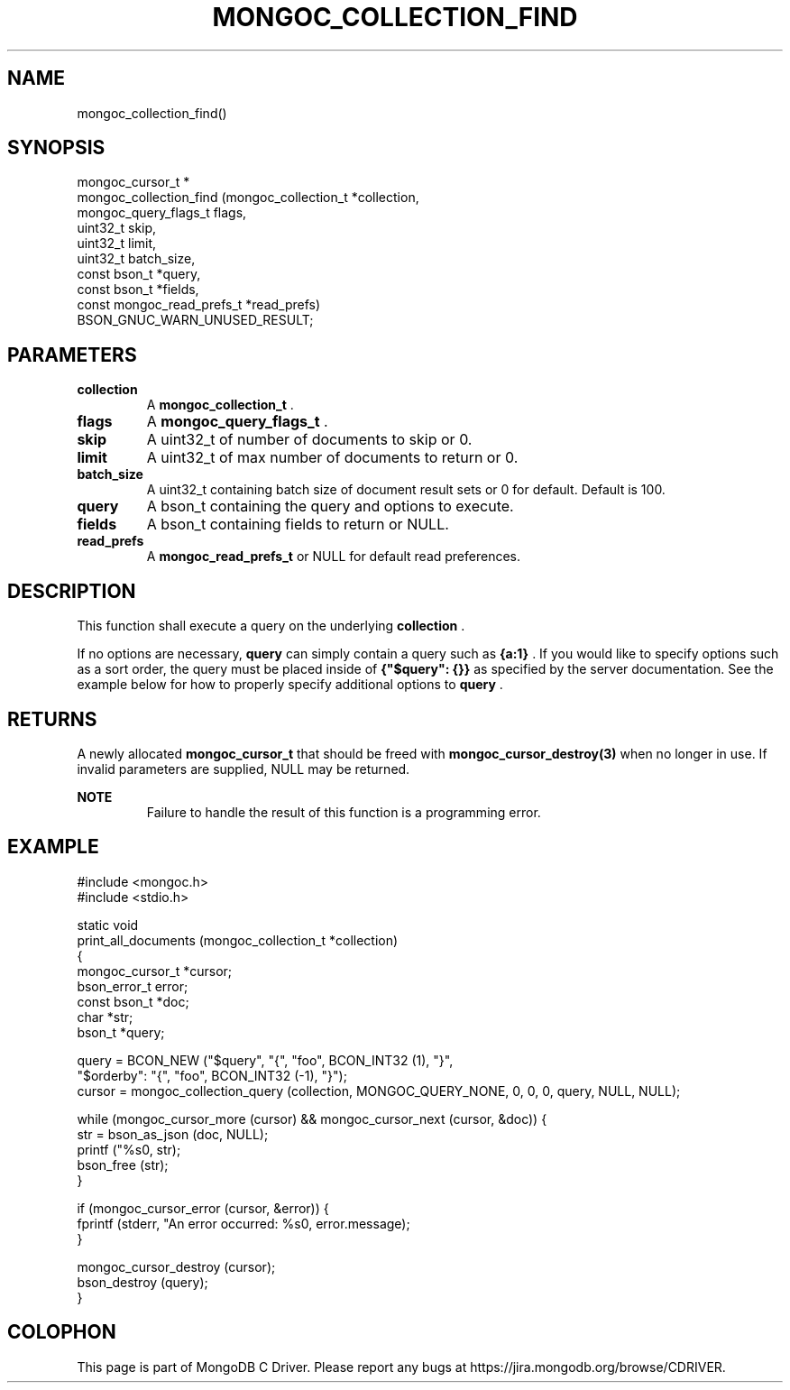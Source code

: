 .\" This manpage is Copyright (C) 2014 MongoDB, Inc.
.\" 
.\" Permission is granted to copy, distribute and/or modify this document
.\" under the terms of the GNU Free Documentation License, Version 1.3
.\" or any later version published by the Free Software Foundation;
.\" with no Invariant Sections, no Front-Cover Texts, and no Back-Cover Texts.
.\" A copy of the license is included in the section entitled "GNU
.\" Free Documentation License".
.\" 
.TH "MONGOC_COLLECTION_FIND" "3" "2014-06-26" "MongoDB C Driver"
.SH NAME
mongoc_collection_find()
.SH "SYNOPSIS"

.nf
.nf
mongoc_cursor_t *
mongoc_collection_find (mongoc_collection_t       *collection,
                        mongoc_query_flags_t       flags,
                        uint32_t                   skip,
                        uint32_t                   limit,
                        uint32_t                   batch_size,
                        const bson_t              *query,
                        const bson_t              *fields,
                        const mongoc_read_prefs_t *read_prefs)
   BSON_GNUC_WARN_UNUSED_RESULT;
.fi
.fi

.SH "PARAMETERS"

.TP
.B collection
A
.BR mongoc_collection_t
\&.
.LP
.TP
.B flags
A
.BR mongoc_query_flags_t
\&.
.LP
.TP
.B skip
A uint32_t of number of documents to skip or 0.
.LP
.TP
.B limit
A uint32_t of max number of documents to return or 0.
.LP
.TP
.B batch_size
A uint32_t containing batch size of document result sets or 0 for default. Default is 100.
.LP
.TP
.B query
A bson_t containing the query and options to execute.
.LP
.TP
.B fields
A bson_t containing fields to return or NULL.
.LP
.TP
.B read_prefs
A
.BR mongoc_read_prefs_t
or NULL for default read preferences.
.LP

.SH "DESCRIPTION"

This function shall execute a query on the underlying
.B collection
\&.

If no options are necessary,
.B query
can simply contain a query such as
.B {a:1}
\&. If you would like to specify options such as a sort order, the query must be placed inside of
.B {"$query": {}}
as specified by the server documentation. See the example below for how to properly specify additional options to
.B query
\&.

.SH "RETURNS"

A newly allocated
.BR mongoc_cursor_t
that should be freed with
.BR mongoc_cursor_destroy(3)
when no longer in use. If invalid parameters are supplied, NULL may be returned.

.B NOTE
.RS
Failure to handle the result of this function is a programming error.
.RE

.SH "EXAMPLE"

.nf
#include <mongoc.h>
#include <stdio.h>

static void
print_all_documents (mongoc_collection_t *collection)
{
   mongoc_cursor_t *cursor;
   bson_error_t error;
   const bson_t *doc;
   char *str;
   bson_t *query;

   query = BCON_NEW ("$query", "{", "foo", BCON_INT32 (1), "}",
                     "$orderby": "{", "foo", BCON_INT32 (-1), "}");
   cursor = mongoc_collection_query (collection, MONGOC_QUERY_NONE, 0, 0, 0, query, NULL, NULL);

   while (mongoc_cursor_more (cursor) && mongoc_cursor_next (cursor, &doc)) {
      str = bson_as_json (doc, NULL);
      printf ("%s\n", str);
      bson_free (str);
   }

   if (mongoc_cursor_error (cursor, &error)) {
      fprintf (stderr, "An error occurred: %s\n", error.message);
   }

   mongoc_cursor_destroy (cursor);
   bson_destroy (query);
}
.fi


.BR
.SH COLOPHON
This page is part of MongoDB C Driver.
Please report any bugs at
\%https://jira.mongodb.org/browse/CDRIVER.